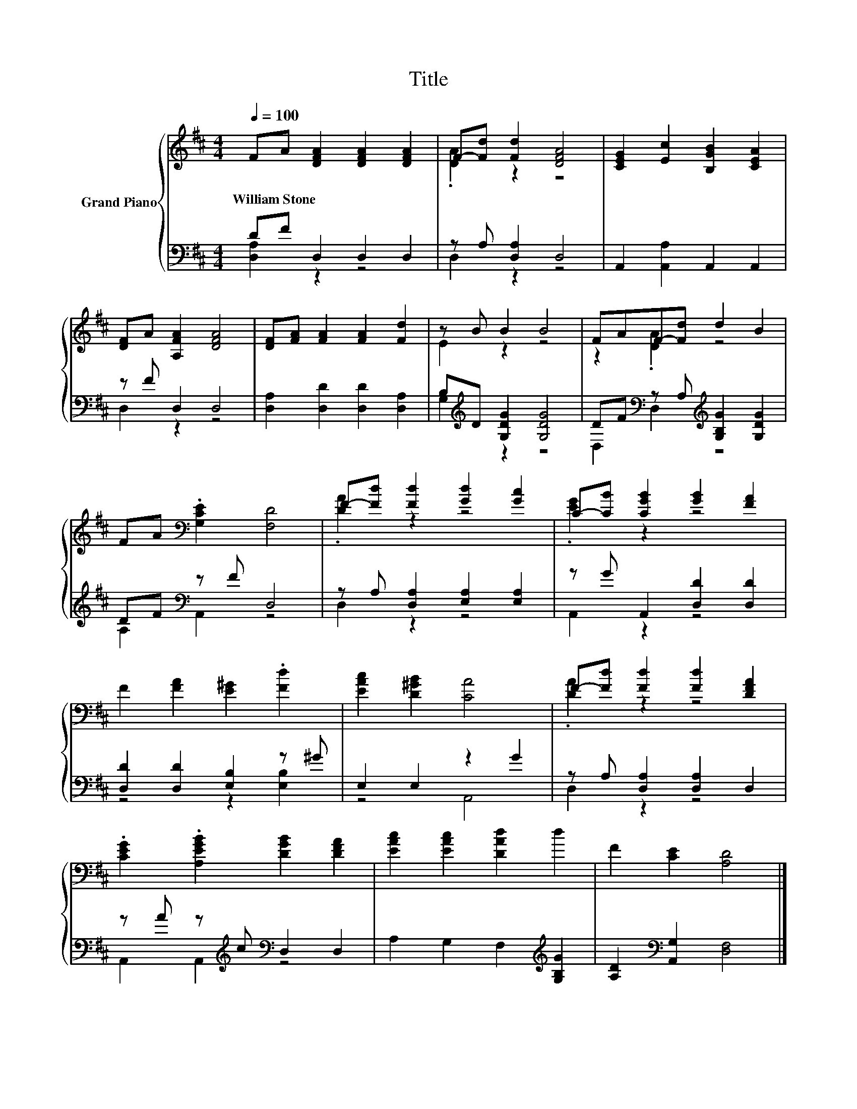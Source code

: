 X:1
T:Title
%%score { ( 1 4 ) | ( 2 3 ) }
L:1/8
Q:1/4=100
M:4/4
K:D
V:1 treble nm="Grand Piano"
V:4 treble 
V:2 bass 
V:3 bass 
V:1
 FA [DFA]2 [DFA]2 [DFA]2 | F-[Fd] [Fd]2 [DFA]4 | [CEG]2 [Ec]2 [B,GB]2 [CEA]2 | %3
w: William~Stone * * * *|||
 [DF]A [A,FA]2 [DFA]4 | [DF][FA] [FA]2 [FA]2 [Fd]2 | z B B2 B4 | FAF-[Fd] d2 B2 | %7
w: ||||
 FA[K:bass] .[G,CE]2 [F,D]4 | F-[Fd] [Fd]2 [Gd]2 [Gc]2 | C-[CB] [CGB]2 [GB]2 [FA]2 | %10
w: |||
 F2 [FA]2 [E^G]2 .[Fd]2 | [EAc]2 [D^GB]2 [CA]4 | F-[Fd] [Fd]2 [Fd]2 [DFA]2 | %13
w: |||
 .[CEG]2 .[A,EGB]2 [DGB]2 [DFA]2 | [EAc]2 [EAc]2 [DAd]2 d2 | F2 [CE]2 [A,D]4 |] %16
w: |||
V:2
 DF D,2 D,2 D,2 | z A, [D,A,]2 D,4 | A,,2 [A,,A,]2 A,,2 A,,2 | z F D,2 D,4 | %4
 [D,A,]2 [D,D]2 [D,D]2 [D,A,]2 | B,[K:treble]D [G,DG]2 [G,DG]4 | %6
 DF[K:bass] z A,[K:treble] [G,B,G]2 [G,DG]2 | DF[K:bass] z F D,4 | z A, [D,A,]2 [E,A,]2 [E,A,]2 | %9
 z G A,,2 [D,D]2 [D,D]2 | [D,D]2 [D,D]2 [E,B,]2 z ^G | E,2 E,2 z2 G2 | z A, [D,A,]2 [D,A,]2 D,2 | %13
 z A z[K:treble] c[K:bass] D,2 D,2 | A,2 G,2 F,2[K:treble] [G,B,G]2 | %15
 [A,D]2[K:bass] [A,,G,]2 [D,F,]4 |] %16
V:3
 [D,A,]2 z2 z4 | D,2 z2 z4 | x8 | D,2 z2 z4 | x8 | G,2[K:treble] z2 z4 | %6
 D,2[K:bass] D,2[K:treble] z4 | A,2[K:bass] A,,2 z4 | D,2 z2 z4 | A,,2 z2 z4 | z4 z2 [E,B,]2 | %11
 z4 A,,4 | D,2 z2 z4 | A,,2 A,,2[K:treble][K:bass] z4 | x6[K:treble] x2 | x2[K:bass] x6 |] %16
V:4
 x8 | .[DA]2 z2 z4 | x8 | x8 | x8 | E2 z2 z4 | z2 .[DA]2 z4 | x2[K:bass] x6 | .[DA]2 z2 z4 | %9
 .[EG]2 z2 z4 | x8 | x8 | .[DA]2 z2 z4 | x8 | x8 | x8 |] %16

